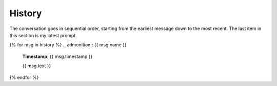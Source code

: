 .. _history:

History
=======

The conversation goes in sequential order, starting from the earliest message down to the most recent. The last item in this section is my latest prompt.

{% for msg in history %}
.. admonition:: {{ msg.name }}

    **Timestamp**: {{ msg.timestamp }}

    {{ msg.text }}

{% endfor %}